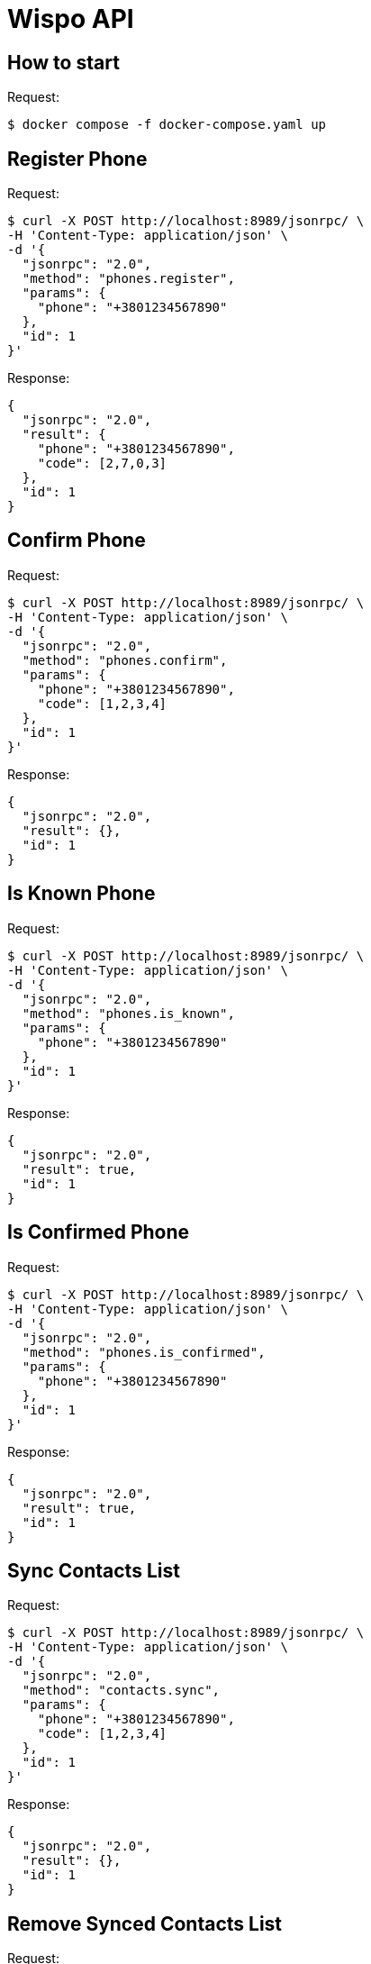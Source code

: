 = Wispo API

== How to start

.Request:
[source,shell,linenum]
----
$ docker compose -f docker-compose.yaml up
----

== Register Phone

.Request:
[source,shell,linenum]
----
$ curl -X POST http://localhost:8989/jsonrpc/ \
-H 'Content-Type: application/json' \
-d '{
  "jsonrpc": "2.0",
  "method": "phones.register",
  "params": {
    "phone": "+3801234567890"
  },
  "id": 1
}'
----

.Response:
[source,json,linenum]
----
{
  "jsonrpc": "2.0",
  "result": {
    "phone": "+3801234567890",
    "code": [2,7,0,3]
  },
  "id": 1
}
----

== Confirm Phone

.Request:
[source,shell,linenum]
----
$ curl -X POST http://localhost:8989/jsonrpc/ \
-H 'Content-Type: application/json' \
-d '{
  "jsonrpc": "2.0",
  "method": "phones.confirm",
  "params": {
    "phone": "+3801234567890",
    "code": [1,2,3,4]
  },
  "id": 1
}'
----

.Response:
[source,json,linenum]
----
{
  "jsonrpc": "2.0",
  "result": {},
  "id": 1
}
----

== Is Known Phone

.Request:
[source,shell,linenum]
----
$ curl -X POST http://localhost:8989/jsonrpc/ \
-H 'Content-Type: application/json' \
-d '{
  "jsonrpc": "2.0",
  "method": "phones.is_known",
  "params": {
    "phone": "+3801234567890"
  },
  "id": 1
}'
----

.Response:
[source,json,linenums]
----
{
  "jsonrpc": "2.0",
  "result": true,
  "id": 1
}
----

== Is Confirmed Phone

.Request:
[source,shell,linenum]
----
$ curl -X POST http://localhost:8989/jsonrpc/ \
-H 'Content-Type: application/json' \
-d '{
  "jsonrpc": "2.0",
  "method": "phones.is_confirmed",
  "params": {
    "phone": "+3801234567890"
  },
  "id": 1
}'
----

.Response:
[source,json,linenums]
----
{
  "jsonrpc": "2.0",
  "result": true,
  "id": 1
}
----

== Sync Contacts List

.Request:
[source,shell,linenum]
----
$ curl -X POST http://localhost:8989/jsonrpc/ \
-H 'Content-Type: application/json' \
-d '{
  "jsonrpc": "2.0",
  "method": "contacts.sync",
  "params": {
    "phone": "+3801234567890",
    "code": [1,2,3,4]
  },
  "id": 1
}'
----

.Response:
[source,json,linenum]
----
{
  "jsonrpc": "2.0",
  "result": {},
  "id": 1
}
----

== Remove Synced Contacts List

.Request:
[source,json,linenum]
----
{
  "jsonrpc": "2.0",
  "method": "...",
  "params": {},
  "id": 1
}
----

.Response:
[source,json,linenum]
----
{
  "jsonrpc": "2.0",
  "result": {},
  "id": 1
}
----